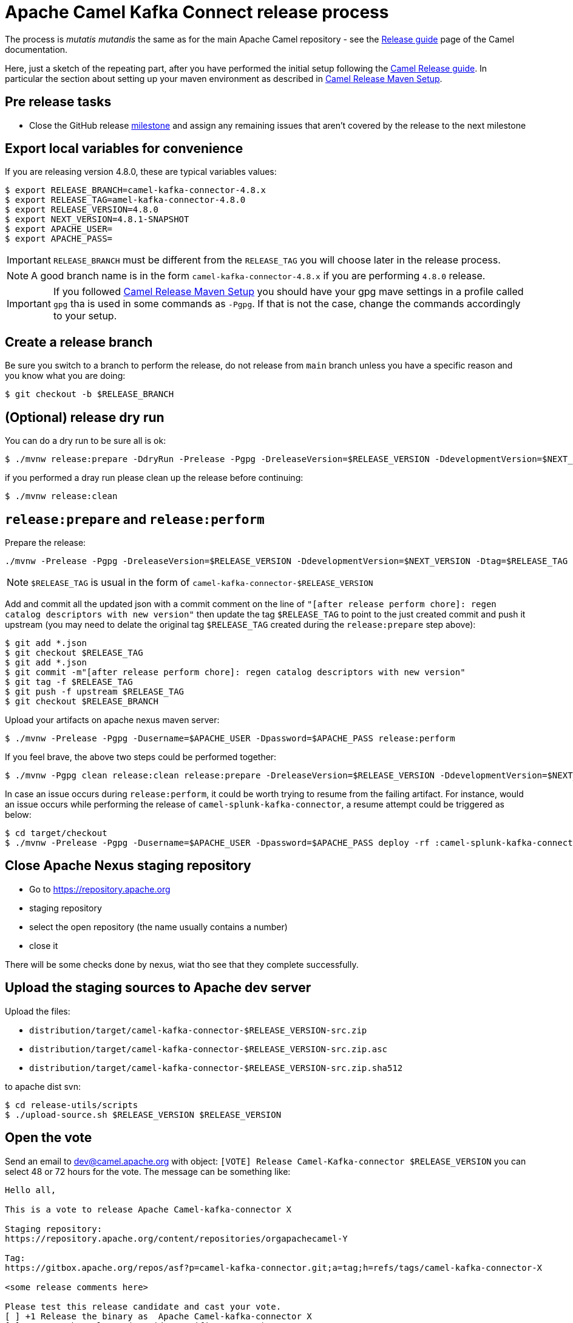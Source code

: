 [[ReleaseGuide-ReleaseGuide]]
= Apache Camel Kafka Connect release process
:page-aliases: release-guide.adoc

The process is _mutatis mutandis_ the same as for the main Apache Camel repository - see the
xref:manual::release-guide.adoc[Release guide] page of the Camel documentation.

Here, just a sketch of the repeating part, after you have performed the initial setup following the
xref:manual::release-guide.adoc[Camel Release guide]. In particular the section about setting up your maven environment as described in xref:manual::release-guide.adoc#ReleaseGuide-MavenSetup[Camel Release Maven Setup].

== Pre release tasks

* Close the GitHub release https://github.com/apache/camel-kafka-connector/milestones[milestone] and assign any remaining issues that aren't covered by the release to the next milestone

== Export local variables for convenience
If you are releasing version 4.8.0, these are typical variables values:
[source,shell]
----
$ export RELEASE_BRANCH=camel-kafka-connector-4.8.x
$ export RELEASE_TAG=amel-kafka-connector-4.8.0
$ export RELEASE_VERSION=4.8.0
$ export NEXT_VERSION=4.8.1-SNAPSHOT
$ export APACHE_USER=
$ export APACHE_PASS=
----

IMPORTANT: `RELEASE_BRANCH` must be different from the `RELEASE_TAG` you will choose later in the release process.

NOTE: A good branch name is in the form `camel-kafka-connector-4.8.x` if you are performing `4.8.0` release.

IMPORTANT: If you followed xref:manual::release-guide.adoc#ReleaseGuide-MavenSetup[Camel Release Maven Setup] you should have your gpg mave settings in a profile called `gpg` tha is used in some commands as `-Pgpg`. If that is not the case, change the commands accordingly to your setup.

== Create a release branch

Be sure you switch to a branch to perform the release, do not release from `main` branch unless you have a specific reason and you know what you are doing:

[source,shell]
----
$ git checkout -b $RELEASE_BRANCH
----

== (Optional) release dry run

You can do a dry run to be sure all is ok:

[source,shell]
----
$ ./mvnw release:prepare -DdryRun -Prelease -Pgpg -DreleaseVersion=$RELEASE_VERSION -DdevelopmentVersion=$NEXT_VERSION
----

if you performed a dray run please clean up the release before continuing:

[source,shell]
----
$ ./mvnw release:clean
----

== `release:prepare` and `release:perform`

Prepare the release:

[source,shell]
----
./mvnw -Prelease -Pgpg -DreleaseVersion=$RELEASE_VERSION -DdevelopmentVersion=$NEXT_VERSION -Dtag=$RELEASE_TAG -Dusername=$APACHE_USER -Dpassword=$APACHE_PASS release:prepare
----

NOTE: `$RELEASE_TAG` is usual in the form of `camel-kafka-connector-$RELEASE_VERSION`

Add and commit all the updated json with a commit comment on the line of `"[after release perform chore]: regen catalog descriptors with new version"` then update the tag `$RELEASE_TAG` to point to the just created commit and push it upstream (you may need to delate the original tag `$RELEASE_TAG` created during the `release:prepare` step above):

[source,shell]
----
$ git add *.json
$ git checkout $RELEASE_TAG
$ git add *.json
$ git commit -m"[after release perform chore]: regen catalog descriptors with new version"
$ git tag -f $RELEASE_TAG
$ git push -f upstream $RELEASE_TAG
$ git checkout $RELEASE_BRANCH
----

Upload your artifacts on apache nexus maven server:

[source,shell]
----
$ ./mvnw -Prelease -Pgpg -Dusername=$APACHE_USER -Dpassword=$APACHE_PASS release:perform
----

If you feel brave, the above two steps could be performed together:
[source,shell]
----
$ ./mvnw -Pgpg clean release:clean release:prepare -DreleaseVersion=$RELEASE_VERSION -DdevelopmentVersion=$NEXT_VERSION -B release:perform
----

In case an issue occurs during `release:perform`, it could be worth trying to resume from the failing artifact.
For instance, would an issue occurs while performing the release of `camel-splunk-kafka-connector`, a resume attempt could be triggered as below:

[source,shell]
----
$ cd target/checkout
$ ./mvnw -Prelease -Pgpg -Dusername=$APACHE_USER -Dpassword=$APACHE_PASS deploy -rf :camel-splunk-kafka-connector
----

== Close Apache Nexus staging repository

 * Go to https://repository.apache.org
 * staging repository
 * select the open repository (the name usually contains a number)
 * close it

There will be some checks done by nexus, wiat tho see that they complete successfully.

== Upload the staging sources to Apache dev server

Upload the files:

 * `distribution/target/camel-kafka-connector-$RELEASE_VERSION-src.zip`
 * `distribution/target/camel-kafka-connector-$RELEASE_VERSION-src.zip.asc`
 * `distribution/target/camel-kafka-connector-$RELEASE_VERSION-src.zip.sha512`

to apache dist svn:

[source,shell]
----
$ cd release-utils/scripts
$ ./upload-source.sh $RELEASE_VERSION $RELEASE_VERSION
----

== Open the vote

Send an email to dev@camel.apache.org with object: `[VOTE] Release Camel-Kafka-connector $RELEASE_VERSION` you can select 48 or 72 hours for the vote. The message can be something like:

[source,text]
----
Hello all,

This is a vote to release Apache Camel-kafka-connector X

Staging repository:
https://repository.apache.org/content/repositories/orgapachecamel-Y

Tag:
https://gitbox.apache.org/repos/asf?p=camel-kafka-connector.git;a=tag;h=refs/tags/camel-kafka-connector-X

<some release comments here>

Please test this release candidate and cast your vote.
[ ] +1 Release the binary as  Apache Camel-kafka-connector X
[ ] -1 Veto the release (provide specific comments)

The vote is open for at least <48 | 72> hours.

Thanks.
----

where `X` is the release you are performing and `Y` is the staging repository number created during release.

== Merge the release branch back in main

This may require a rebase of `main` branch on the release branch if some commits have been added to `main` after you created the release branch (in that case you can perform a `push -f` on `main`)

== Close the vote
Once the  vote time has passed send another email with object: `[RESULT][VOTE] Release Camel-Kafka-connector $RELEASE_VERSION` with the count of binding and not binding votes. The message can be something like:

[source,text]
----
Hi all,

This vote passes with the following result

Y +1 binding votes (<names of binding votes>)
Z +1 non-binding (<names of non binding votes>)

Thanks to everybody.

I'll publish the artifacts in a bit.

Regards.
----

== Release the artifacts

* Go to https://repository.apache.org
* staging repository
* select the closed repository
* release it

== Upload the sources to Apache dist server

Upload the files:

 * `distribution/target/camel-kafka-connector-$RELEASE_VERSION-src.zip`
 * `distribution/target/camel-kafka-connector-$RELEASE_VERSION-src.zip.asc`
 * `distribution/target/camel-kafka-connector-$RELEASE_VERSION-src.zip.sha512`

to apache dist svn:

[source,shell]
----
$ ./release-utils/scripts/promote-release.sh $RELEASE_VERSION
----

== Create a release note

Create a release note in https://github.com/apache/camel-website/tree/master/content/releases/ckc by coping and changing one of the already present.

== Update latest released version

Update last released version:

[source,xml]
----
<configuration>
    <lastReleasedVersion>$RELEASE_VERSION</lastReleasedVersion>
</configuration>
----

in `connectors/pom.xml` and regen.
